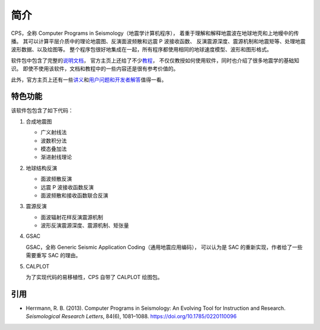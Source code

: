 简介
====

CPS，全称 Computer Programs in Seismology（地震学计算机程序），
着重于理解和解释地震波在地球地壳和上地幔中的传播。
其可以计算平层介质中的理论地震图、反演面波频散和远震 P 波接收函数、
反演震源深度、震源机制和地震矩等、处理地震波形数据、以及绘图等。
整个程序包很好地集成在一起，所有程序都使用相同的地球速度模型、波形和图形格式。

软件包中包含了完整的\ `说明文档 <http://www.eas.slu.edu/eqc/eqc_cps/CPS/CPS330.html>`__，
官方主页上还给了不少\ `教程 <http://www.eas.slu.edu/eqc/eqc_cps/TUTORIAL/>`__，
不仅仅教授如何使用软件，同时也介绍了很多地震学的基础知识。
即使不使用该软件，文档和教程中的一些内容还是很有参考价值的。

此外，官方主页上还有一些\ `讲义 <http://www.eas.slu.edu/eqc/eqc_cps/workshop.html>`__\
和\ `用户问题和开发者解答 <http://www.eas.slu.edu/eqc/eqc_cps/Questions>`__\值得一看。

特色功能
--------

该软件包包含了如下代码：

1.  合成地震图

    - 广义射线法
    - 波数积分法
    - 模态叠加法
    - 渐进射线理论

2.  地球结构反演

    - 面波频散反演
    - 远震 P 波接收函数反演
    - 面波频散和接收函数联合反演

3.  震源反演

    - 面波辐射花样反演震源机制
    - 波形反演震源深度、震源机制、矩张量

4.  GSAC

    GSAC，全称 Generic Seismic Application Coding（通用地震应用编码），
    可以认为是 SAC 的重新实现，作者给了一些需要重写 SAC 的理由。

5.  CALPLOT

    为了实现代码的易移植性，CPS 自带了 CALPLOT 绘图包。

引用
----

- Herrmann, R. B. (2013).
  Computer Programs in Seismology: An Evolving Tool for Instruction and Research.
  *Seismological Research Letters*, 84(6), 1081–1088.
  https://doi.org/10.1785/0220110096
